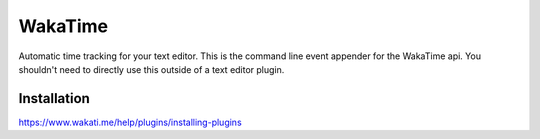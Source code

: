 WakaTime
========

Automatic time tracking for your text editor. This is the command line
event appender for the WakaTime api. You shouldn't need to directly
use this outside of a text editor plugin.


Installation
------------

https://www.wakati.me/help/plugins/installing-plugins

